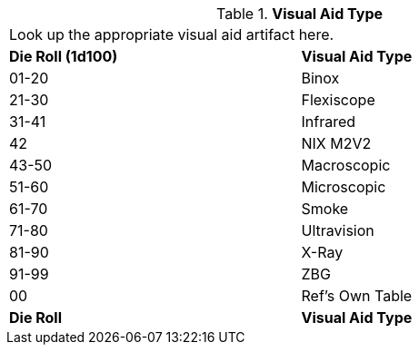 // Table 48.24 Visual Aid Type
.*Visual Aid Type*
[width="75%",cols="^,<",frame="all", stripes="even"]
|===
2+<|Look up the appropriate visual aid artifact here. 
s|Die Roll (1d100)
s|Visual Aid Type

|01-20
|Binox

|21-30
|Flexiscope

|31-41
|Infrared

|42
|NIX M2V2

|43-50
|Macroscopic

|51-60
|Microscopic

|61-70
|Smoke

|71-80
|Ultravision

|81-90
|X-Ray

|91-99
|ZBG

|00
|Ref's Own Table

s|Die Roll
s|Visual Aid Type
|===
